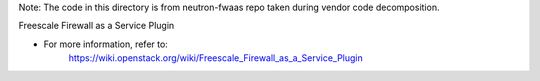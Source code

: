 Note: The code in this directory is from neutron-fwaas repo
taken during vendor code decomposition.

Freescale Firewall as a Service Plugin

* For more information, refer to:
    https://wiki.openstack.org/wiki/Freescale_Firewall_as_a_Service_Plugin
